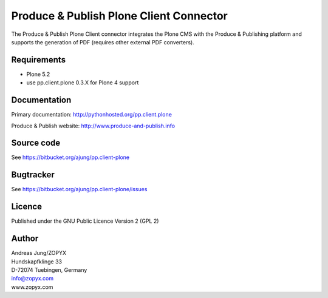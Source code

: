 .. Produce & Publish Plone Client Connector documentation master file, created by
   sphinx-quickstart on Sun Nov 13 15:03:42 2011.
   You can adapt this file completely to your liking, but it should at least
   contain the root `toctree` directive.

Produce & Publish Plone Client Connector
========================================

The Produce & Publish Plone Client connector integrates the Plone
CMS with the Produce & Publishing platform and supports the
generation of PDF (requires other external PDF converters).

Requirements
------------

- Plone 5.2
- use pp.client.plone 0.3.X for Plone 4 support

Documentation
-------------

Primary documentation: http://pythonhosted.org/pp.client.plone

Produce & Publish website: http://www.produce-and-publish.info

Source code
-----------
See https://bitbucket.org/ajung/pp.client-plone

Bugtracker
----------
See https://bitbucket.org/ajung/pp.client-plone/issues

Licence
-------
Published under the GNU Public Licence Version 2 (GPL 2)

Author
------
| Andreas Jung/ZOPYX
| Hundskapfklinge 33
| D-72074 Tuebingen, Germany
| info@zopyx.com
| www.zopyx.com



